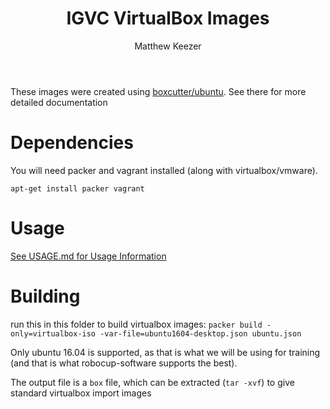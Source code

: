 
#+TITLE: IGVC VirtualBox Images
#+AUTHOR: Matthew Keezer

# Matthew still needs to modify this for igvc (you have to install ros first)

These images were created using [[https://github.com/boxcutter/ubuntu][boxcutter/ubuntu]]. See there for more detailed documentation

* Dependencies

You will need packer and vagrant installed (along with virtualbox/vmware).

~apt-get install packer vagrant~

* Usage

[[file:USAGE.org][See USAGE.md for Usage Information]]

* Building

run this in this folder to build virtualbox images:
~packer build -only=virtualbox-iso -var-file=ubuntu1604-desktop.json ubuntu.json~

Only ubuntu 16.04 is supported, as that is what we will be using for training (and that is what robocup-software supports the best).

The output file is a =box= file, which can be extracted (=tar -xvf=) to give standard virtualbox import images
